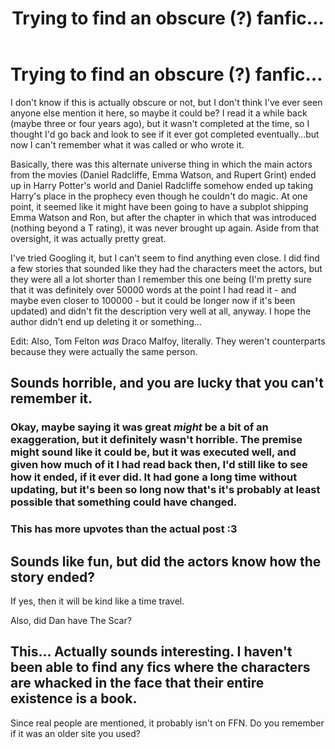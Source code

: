 #+TITLE: Trying to find an obscure (?) fanfic...

* Trying to find an obscure (?) fanfic...
:PROPERTIES:
:Author: ThePizzaDestroyer
:Score: 7
:DateUnix: 1463636785.0
:DateShort: 2016-May-19
:FlairText: Request
:END:
I don't know if this is actually obscure or not, but I don't think I've ever seen anyone else mention it here, so maybe it could be? I read it a while back (maybe three or four years ago), but it wasn't completed at the time, so I thought I'd go back and look to see if it ever got completed eventually...but now I can't remember what it was called or who wrote it.

Basically, there was this alternate universe thing in which the main actors from the movies (Daniel Radcliffe, Emma Watson, and Rupert Grint) ended up in Harry Potter's world and Daniel Radcliffe somehow ended up taking Harry's place in the prophecy even though he couldn't do magic. At one point, it seemed like it might have been going to have a subplot shipping Emma Watson and Ron, but after the chapter in which that was introduced (nothing beyond a T rating), it was never brought up again. Aside from that oversight, it was actually pretty great.

I've tried Googling it, but I can't seem to find anything even close. I did find a few stories that sounded like they had the characters meet the actors, but they were all a lot shorter than I remember this one being (I'm pretty sure that it was definitely over 50000 words at the point I had read it - and maybe even closer to 100000 - but it could be longer now if it's been updated) and didn't fit the description very well at all, anyway. I hope the author didn't end up deleting it or something...

Edit: Also, Tom Felton /was/ Draco Malfoy, literally. They weren't counterparts because they were actually the same person.


** Sounds horrible, and you are lucky that you can't remember it.
:PROPERTIES:
:Author: Lord_Anarchy
:Score: 23
:DateUnix: 1463659323.0
:DateShort: 2016-May-19
:END:

*** Okay, maybe saying it was great /might/ be a bit of an exaggeration, but it definitely wasn't horrible. The premise might sound like it could be, but it was executed well, and given how much of it I had read back then, I'd still like to see how it ended, if it ever did. It had gone a long time without updating, but it's been so long now that's it's probably at least possible that something could have changed.
:PROPERTIES:
:Author: ThePizzaDestroyer
:Score: 3
:DateUnix: 1463694883.0
:DateShort: 2016-May-20
:END:


*** This has more upvotes than the actual post :3
:PROPERTIES:
:Author: laserthrasher1
:Score: -1
:DateUnix: 1463679824.0
:DateShort: 2016-May-19
:END:


** Sounds like fun, but did the actors know how the story ended?

If yes, then it will be kind like a time travel.

Also, did Dan have The Scar?
:PROPERTIES:
:Author: InquisitorCOC
:Score: 2
:DateUnix: 1463709463.0
:DateShort: 2016-May-20
:END:


** This... Actually sounds interesting. I haven't been able to find any fics where the characters are whacked in the face that their entire existence is a book.

Since real people are mentioned, it probably isn't on FFN. Do you remember if it was an older site you used?
:PROPERTIES:
:Author: Meiyouxiangjiao
:Score: 2
:DateUnix: 1463901537.0
:DateShort: 2016-May-22
:END:
